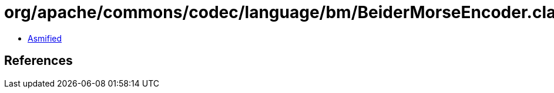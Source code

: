= org/apache/commons/codec/language/bm/BeiderMorseEncoder.class

 - link:BeiderMorseEncoder-asmified.java[Asmified]

== References

